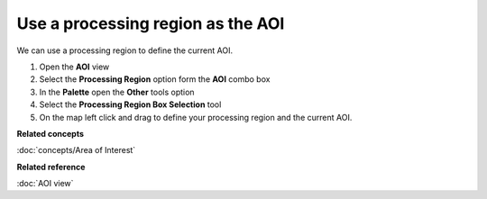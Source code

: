 Use a processing region as the AOI
##################################

We can use a processing region to define the current AOI.

#. Open the **AOI** view
#. Select the **Processing Region** option form the **AOI** combo box
#. In the **Palette** open the **Other** tools option
#. Select the **Processing Region Box Selection** tool
#. On the map left click and drag to define your processing region and the current AOI.

**Related concepts**

:doc:`concepts/Area of Interest`


**Related reference**

:doc:`AOI view`
